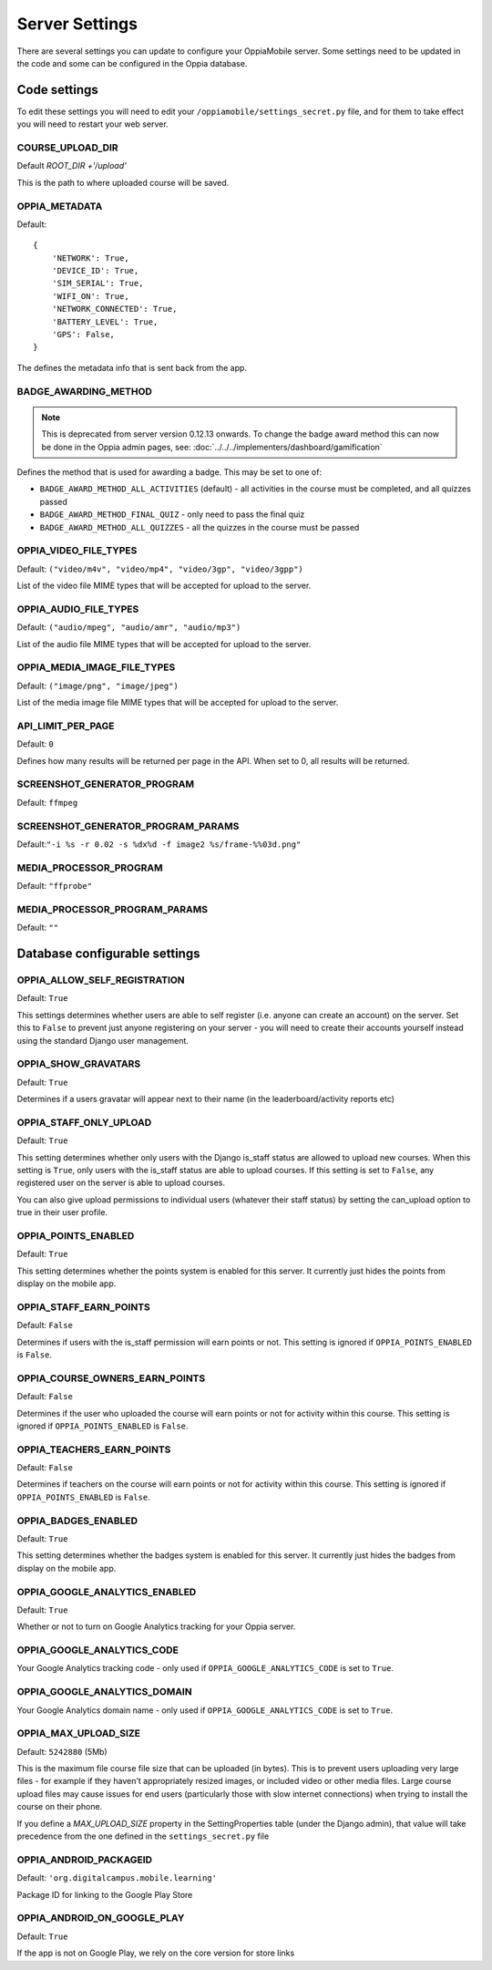 Server Settings
===============

There are several settings you can update to configure your OppiaMobile server.
Some settings need to be updated in the code and some can be configured in the 
Oppia database.


Code settings
---------------

To edit these settings you will need to edit your 
``/oppiamobile/settings_secret.py`` file, and
for them to take effect you will need to restart your web server.
 
 
COURSE_UPLOAD_DIR
~~~~~~~~~~~~~~~~~~

Default `ROOT_DIR +'/upload'`

This is the path to where uploaded course will be saved.


OPPIA_METADATA
~~~~~~~~~~~~~~~~~~

Default:

::

	{
	    'NETWORK': True,  
	    'DEVICE_ID': True,
	    'SIM_SERIAL': True,
	    'WIFI_ON': True,
	    'NETWORK_CONNECTED': True,
	    'BATTERY_LEVEL': True,
	    'GPS': False,
	}

The defines the metadata info that is sent back from the app.


BADGE_AWARDING_METHOD
~~~~~~~~~~~~~~~~~~~~~~~~~~~~~~

.. note::
   This is deprecated from server version 0.12.13 onwards. To change the badge
   award method this can now be done in the Oppia admin pages, see: 
   :doc:`../../../implementers/dashboard/gamification`
   
Defines the method that is used for awarding a badge. This may be set to one of:

* ``BADGE_AWARD_METHOD_ALL_ACTIVITIES`` (default) - all activities in the course must be completed, and all quizzes passed
* ``BADGE_AWARD_METHOD_FINAL_QUIZ`` - only need to pass the final quiz
* ``BADGE_AWARD_METHOD_ALL_QUIZZES`` - all the quizzes in the course must be passed


OPPIA_VIDEO_FILE_TYPES
~~~~~~~~~~~~~~~~~~~~~~~

Default: ``("video/m4v", "video/mp4", "video/3gp", "video/3gpp")``

List of the video file MIME types that will be accepted for upload to the server.

OPPIA_AUDIO_FILE_TYPES
~~~~~~~~~~~~~~~~~~~~~~~

Default: ``("audio/mpeg", "audio/amr", "audio/mp3")``

List of the audio file MIME types that will be accepted for upload to the server.

OPPIA_MEDIA_IMAGE_FILE_TYPES
~~~~~~~~~~~~~~~~~~~~~~~~~~~~~~~

Default: ``("image/png", "image/jpeg")``

List of the media image file MIME types that will be accepted for upload to the server.


API_LIMIT_PER_PAGE
~~~~~~~~~~~~~~~~~~~~~~~

Default: ``0``

Defines how many results will be returned per page in the API. When set to 0, all results will be returned.


SCREENSHOT_GENERATOR_PROGRAM
~~~~~~~~~~~~~~~~~~~~~~~~~~~~~~

Default: ``ffmpeg``


SCREENSHOT_GENERATOR_PROGRAM_PARAMS
~~~~~~~~~~~~~~~~~~~~~~~~~~~~~~~~~~~~

Default:``"-i %s -r 0.02 -s %dx%d -f image2 %s/frame-%%03d.png"``

MEDIA_PROCESSOR_PROGRAM
~~~~~~~~~~~~~~~~~~~~~~~~~~~~~~

Default: ``"ffprobe"``

MEDIA_PROCESSOR_PROGRAM_PARAMS
~~~~~~~~~~~~~~~~~~~~~~~~~~~~~~

Default: ``""``



Database configurable settings
--------------------------------------

OPPIA_ALLOW_SELF_REGISTRATION
~~~~~~~~~~~~~~~~~~~~~~~~~~~~~~

Default: ``True``

This settings determines whether users are able to self register (i.e. anyone 
can create an account) on the server. Set this to ``False`` to prevent just 
anyone registering on your server - you will need to create their accounts 
yourself instead using the standard Django user management.



OPPIA_SHOW_GRAVATARS
~~~~~~~~~~~~~~~~~~~~~~~~~~~~~~

Default: ``True``

Determines if a users gravatar will appear next to their name (in the 
leaderboard/activity reports etc)


OPPIA_STAFF_ONLY_UPLOAD
~~~~~~~~~~~~~~~~~~~~~~~~~~~~~~

Default: ``True``

This setting determines whether only users with the Django is_staff status are 
allowed to upload new courses. When this setting is ``True``, only users with 
the is_staff status are able to upload courses. If this setting is set to 
``False``, any registered user on the server is able to upload courses.

You can also give upload permissions to individual users (whatever their staff 
status) by setting the can_upload option to true in their user profile.


OPPIA_POINTS_ENABLED
~~~~~~~~~~~~~~~~~~~~~~~~~~~~~~

Default: ``True``

This setting determines whether the points system is enabled for this server. It 
currently just hides the points from display on the mobile app.


OPPIA_STAFF_EARN_POINTS
~~~~~~~~~~~~~~~~~~~~~~~~~~~~~~

Default: ``False``

Determines if users with the is_staff permission will earn points or not. This 
setting is ignored if ``OPPIA_POINTS_ENABLED`` is ``False``.


OPPIA_COURSE_OWNERS_EARN_POINTS
~~~~~~~~~~~~~~~~~~~~~~~~~~~~~~~~~

Default: ``False``

Determines if the user who uploaded the course will earn points or not for 
activity within this course. This setting is ignored if ``OPPIA_POINTS_ENABLED``
is ``False``.


OPPIA_TEACHERS_EARN_POINTS
~~~~~~~~~~~~~~~~~~~~~~~~~~~~~~

Default: ``False``

Determines if teachers on the course will earn points or not for activity within
this course. This setting is ignored if ``OPPIA_POINTS_ENABLED`` is ``False``.


OPPIA_BADGES_ENABLED
~~~~~~~~~~~~~~~~~~~~~~~~~~~~~~

Default: ``True``

This setting determines whether the badges system is enabled for this server. It 
currently just hides the badges from display on the mobile app.


OPPIA_GOOGLE_ANALYTICS_ENABLED
~~~~~~~~~~~~~~~~~~~~~~~~~~~~~~

Default: ``True``

Whether or not to turn on Google Analytics tracking for your Oppia server.

OPPIA_GOOGLE_ANALYTICS_CODE
~~~~~~~~~~~~~~~~~~~~~~~~~~~~~~

Your Google Analytics tracking code - only used if ``OPPIA_GOOGLE_ANALYTICS_CODE``
is set to ``True``.

OPPIA_GOOGLE_ANALYTICS_DOMAIN
~~~~~~~~~~~~~~~~~~~~~~~~~~~~~~

Your Google Analytics domain name - only used if ``OPPIA_GOOGLE_ANALYTICS_CODE`` is 
set to ``True``.


OPPIA_MAX_UPLOAD_SIZE
~~~~~~~~~~~~~~~~~~~~~~~~~~~~~~

Default: ``5242880`` (5Mb)

This is the maximum file course file size that can be uploaded (in bytes). This
is to prevent users uploading very large files - for example if they haven't 
appropriately resized images, or included video or other media files. Large 
course upload files may cause issues for end users (particularly those with slow
internet connections) when trying to install the course on their phone.

If you define a `MAX_UPLOAD_SIZE` property in the SettingProperties table (under the Django admin),
that value will take precedence from the one defined in the ``settings_secret.py`` file





OPPIA_ANDROID_PACKAGEID
~~~~~~~~~~~~~~~~~~~~~~~~~~~~~~

Default:  ``'org.digitalcampus.mobile.learning'``

Package ID for linking to the Google Play Store

OPPIA_ANDROID_ON_GOOGLE_PLAY
~~~~~~~~~~~~~~~~~~~~~~~~~~~~~~

Default: ``True`` 

If the app is not on Google Play, we rely on the core version for store links




